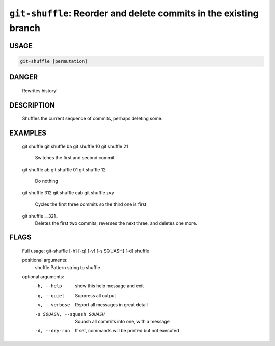 ``git-shuffle``: Reorder and delete commits in the existing branch
------------------------------------------------------------------

USAGE
=====
.. code-block:: bash

    git-shuffle [permutation]

DANGER
======

    Rewrites history!

DESCRIPTION
===========

    Shuffles the current sequence of commits, perhaps deleting some.

EXAMPLES
========

    git shuffle
    git shuffle ba
    git shuffle 10
    git shuffle 21
        Switches the first and second commit
    
    git shuffle ab
    git shuffle 01
    git shuffle 12
        Do nothing
    
    git shuffle 312
    git shuffle cab
    git shuffle zxy
        Cycles the first three commits so the third one is first
    
    git shuffle __321_
        Deletes the first two commits, reverses the next three, and
        deletes one more.

FLAGS
=====

    Full usage: git-shuffle [-h] [-q] [-v] [-s SQUASH] [-d] shuffle
    
    positional arguments:
      shuffle               Pattern string to shuffle
    
    optional arguments:
      -h, --help            show this help message and exit
      -q, --quiet           Suppress all output
      -v, --verbose         Report all messages in great detail
      -s SQUASH, --squash SQUASH
                            Squash all commits into one, with a message
      -d, --dry-run         If set, commands will be printed but not executed
